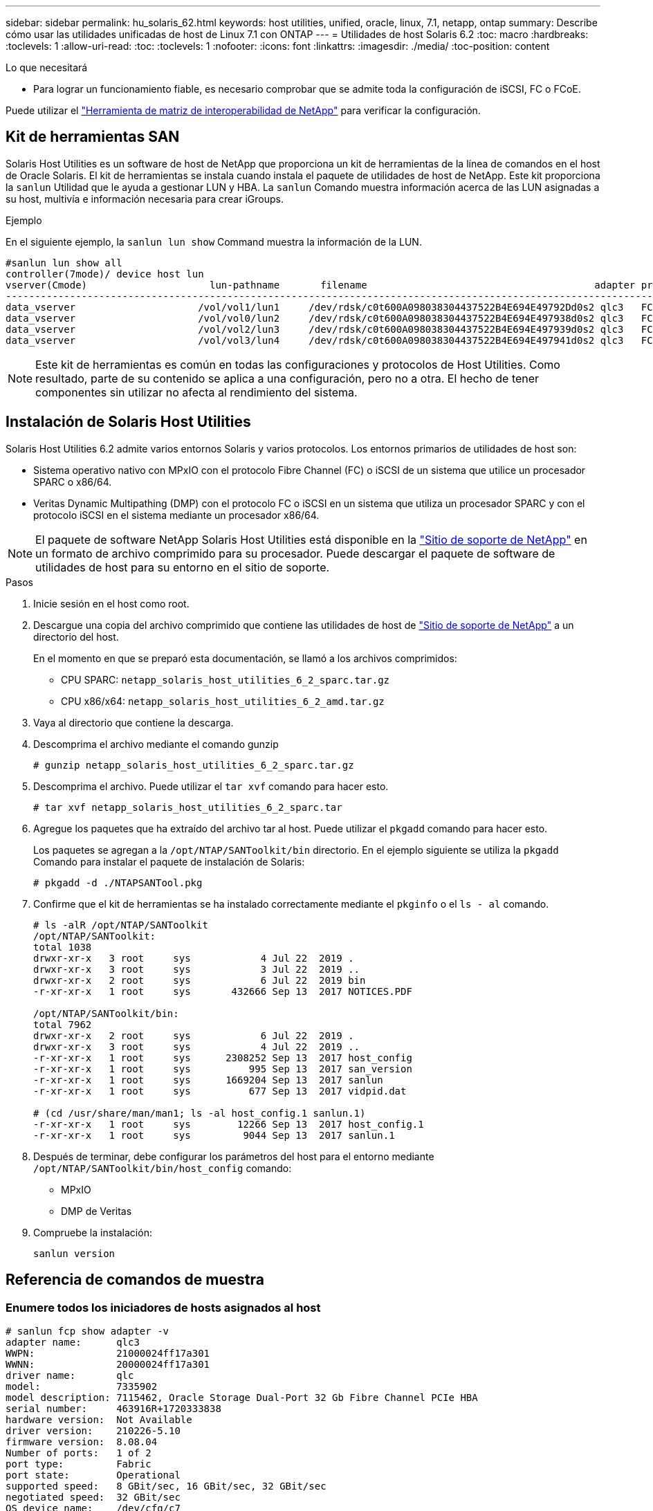 ---
sidebar: sidebar 
permalink: hu_solaris_62.html 
keywords: host utilities, unified, oracle, linux, 7.1, netapp, ontap 
summary: Describe cómo usar las utilidades unificadas de host de Linux 7.1 con ONTAP 
---
= Utilidades de host Solaris 6.2
:toc: macro
:hardbreaks:
:toclevels: 1
:allow-uri-read: 
:toc: 
:toclevels: 1
:nofooter: 
:icons: font
:linkattrs: 
:imagesdir: ./media/
:toc-position: content


.Lo que necesitará
* Para lograr un funcionamiento fiable, es necesario comprobar que se admite toda la configuración de iSCSI, FC o FCoE.


Puede utilizar el link:https://mysupport.netapp.com/matrix/imt.jsp?components=71102;&solution=1&isHWU&src=IMT["Herramienta de matriz de interoperabilidad de NetApp"^] para verificar la configuración.



== Kit de herramientas SAN

Solaris Host Utilities es un software de host de NetApp que proporciona un kit de herramientas de la línea de comandos en el host de Oracle Solaris. El kit de herramientas se instala cuando instala el paquete de utilidades de host de NetApp. Este kit proporciona la `sanlun` Utilidad que le ayuda a gestionar LUN y HBA. La `sanlun` Comando muestra información acerca de las LUN asignadas a su host, multivía e información necesaria para crear iGroups.

.Ejemplo
En el siguiente ejemplo, la `sanlun lun show` Command muestra la información de la LUN.

[listing]
----
#sanlun lun show all
controller(7mode)/ device host lun
vserver(Cmode)                     lun-pathname       filename                                       adapter protocol size mode
-----------------------------------------------------------------------------------------------------------------------------------
data_vserver                     /vol/vol1/lun1     /dev/rdsk/c0t600A098038304437522B4E694E49792Dd0s2 qlc3   FCP       10g cDOT
data_vserver                     /vol/vol0/lun2     /dev/rdsk/c0t600A098038304437522B4E694E497938d0s2 qlc3   FCP       10g cDOT
data_vserver                     /vol/vol2/lun3     /dev/rdsk/c0t600A098038304437522B4E694E497939d0s2 qlc3   FCP       10g cDOT
data_vserver                     /vol/vol3/lun4     /dev/rdsk/c0t600A098038304437522B4E694E497941d0s2 qlc3   FCP       10g cDOT


----

NOTE: Este kit de herramientas es común en todas las configuraciones y protocolos de Host Utilities. Como resultado, parte de su contenido se aplica a una configuración, pero no a otra. El hecho de tener componentes sin utilizar no afecta al rendimiento del sistema.



== Instalación de Solaris Host Utilities

Solaris Host Utilities 6.2 admite varios entornos Solaris y varios protocolos. Los entornos primarios de utilidades de host son:

* Sistema operativo nativo con MPxIO con el protocolo Fibre Channel (FC) o iSCSI de un sistema que utilice un procesador SPARC o x86/64.
* Veritas Dynamic Multipathing (DMP) con el protocolo FC o iSCSI en un sistema que utiliza un procesador SPARC y con el protocolo iSCSI en el sistema mediante un procesador x86/64.



NOTE: El paquete de software NetApp Solaris Host Utilities está disponible en la link:https://mysupport.netapp.com/site/["Sitio de soporte de NetApp"^] en un formato de archivo comprimido para su procesador. Puede descargar el paquete de software de utilidades de host para su entorno en el sitio de soporte.

.Pasos
. Inicie sesión en el host como root.
. Descargue una copia del archivo comprimido que contiene las utilidades de host de link:https://mysupport.netapp.com/site/["Sitio de soporte de NetApp"^] a un directorio del host.
+
En el momento en que se preparó esta documentación, se llamó a los archivos comprimidos:

+
** CPU SPARC: `netapp_solaris_host_utilities_6_2_sparc.tar.gz`
** CPU x86/x64: `netapp_solaris_host_utilities_6_2_amd.tar.gz`


. Vaya al directorio que contiene la descarga.
. Descomprima el archivo mediante el comando gunzip
+
`# gunzip netapp_solaris_host_utilities_6_2_sparc.tar.gz`

. Descomprima el archivo. Puede utilizar el `tar xvf` comando para hacer esto.
+
`# tar xvf netapp_solaris_host_utilities_6_2_sparc.tar`

. Agregue los paquetes que ha extraído del archivo tar al host. Puede utilizar el `pkgadd` comando para hacer esto.
+
Los paquetes se agregan a la `/opt/NTAP/SANToolkit/bin` directorio. En el ejemplo siguiente se utiliza la `pkgadd` Comando para instalar el paquete de instalación de Solaris:

+
`# pkgadd -d ./NTAPSANTool.pkg`

. Confirme que el kit de herramientas se ha instalado correctamente mediante el `pkginfo` o el `ls - al` comando.
+
[listing]
----
# ls -alR /opt/NTAP/SANToolkit
/opt/NTAP/SANToolkit:
total 1038
drwxr-xr-x   3 root     sys            4 Jul 22  2019 .
drwxr-xr-x   3 root     sys            3 Jul 22  2019 ..
drwxr-xr-x   2 root     sys            6 Jul 22  2019 bin
-r-xr-xr-x   1 root     sys       432666 Sep 13  2017 NOTICES.PDF

/opt/NTAP/SANToolkit/bin:
total 7962
drwxr-xr-x   2 root     sys            6 Jul 22  2019 .
drwxr-xr-x   3 root     sys            4 Jul 22  2019 ..
-r-xr-xr-x   1 root     sys      2308252 Sep 13  2017 host_config
-r-xr-xr-x   1 root     sys          995 Sep 13  2017 san_version
-r-xr-xr-x   1 root     sys      1669204 Sep 13  2017 sanlun
-r-xr-xr-x   1 root     sys          677 Sep 13  2017 vidpid.dat

# (cd /usr/share/man/man1; ls -al host_config.1 sanlun.1)
-r-xr-xr-x   1 root     sys        12266 Sep 13  2017 host_config.1
-r-xr-xr-x   1 root     sys         9044 Sep 13  2017 sanlun.1
----
. Después de terminar, debe configurar los parámetros del host para el entorno mediante `/opt/NTAP/SANToolkit/bin/host_config` comando:
+
** MPxIO
** DMP de Veritas


. Compruebe la instalación:
+
`sanlun version`





== Referencia de comandos de muestra



=== Enumere todos los iniciadores de hosts asignados al host

[listing]
----
# sanlun fcp show adapter -v
adapter name:      qlc3
WWPN:              21000024ff17a301
WWNN:              20000024ff17a301
driver name:       qlc
model:             7335902
model description: 7115462, Oracle Storage Dual-Port 32 Gb Fibre Channel PCIe HBA
serial number:     463916R+1720333838
hardware version:  Not Available
driver version:    210226-5.10
firmware version:  8.08.04
Number of ports:   1 of 2
port type:         Fabric
port state:        Operational
supported speed:   8 GBit/sec, 16 GBit/sec, 32 GBit/sec
negotiated speed:  32 GBit/sec
OS device name:    /dev/cfg/c7

adapter name:      qlc2
WWPN:              21000024ff17a300
WWNN:              20000024ff17a300
driver name:       qlc
model:             7335902
model description: 7115462, Oracle Storage Dual-Port 32 Gb Fibre Channel PCIe HBA
serial number:     463916R+1720333838
hardware version:  Not Available
driver version:    210226-5.10
firmware version:  8.08.04
Number of ports:   2 of 2
port type:         Fabric
port state:        Operational
supported speed:   8 GBit/sec, 16 GBit/sec, 32 GBit/sec
negotiated speed:  16 GBit/sec
OS device name:    /dev/cfg/c6
----


=== Enumere todas las LUN asignadas al host

[listing]
----
# sanlun lun show -p -v all

                    ONTAP Path: data_vserver:/vol1/lun1
                           LUN: 1
                      LUN Size: 10g
                   Host Device: /dev/rdsk/c0t600A0980383044485A3F4E694E4F775Ad0s2
                          Mode: C
            Multipath Provider: Sun Microsystems
              Multipath Policy: Native

----


=== Enumerar todas las LUN asignadas a un host desde una SVM determinada/ enumerar todos los atributos de una LUN asignada al host

[listing]
----
# sanlun lun show -p -v sanboot_unix`
ONTAP Path: sanboot_unix:/vol/sol_boot/sanboot_lun
                           LUN: 0
                      LUN Size: 180.0g

----


=== Enumere los atributos de la LUN de ONTAP por nombre del archivo del dispositivo host

[listing]
----
# sanlun lun show all

controller(7mode/E-Series)/                                         device
vserver(cDOT/FlashRay)       lun-pathname                           filename
---------------------------------------------------------------------------------------------------------------
sanboot_unix                 /vol/sol_193_boot/chatsol_193_sanboot /dev/rdsk/c0t600A098038304437522B4E694E4A3043d0s2

host adapter    protocol lun size   product
---------------------------------------------
qlc3            FCP      180.0g     cDOT
----